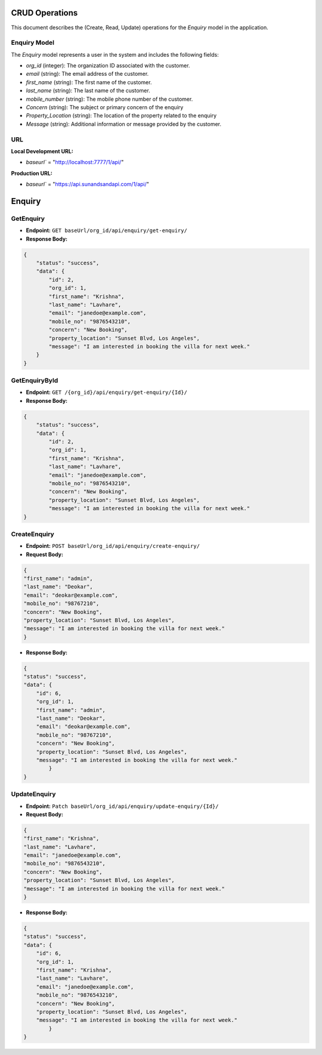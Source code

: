 CRUD Operations
========================

This document describes the (Create, Read, Update) operations for the `Enquiry` model in the application.

Enquiry Model
-------------


The `Enquiry` model represents a user in the system and includes the following fields:

- `org_id` (integer): The organization ID associated with the customer.
- `email` (string): The email address of the customer.
- `first_name` (string): The first name of the customer.
- `last_name` (string): The last name of the customer.
- `mobile_number` (string): The mobile phone number of the customer.
- `Concern` (string): The subject or primary concern of the enquiry
- `Property_Location` (string): The location of the property related to the enquiry
- `Message` (string): Additional information or message provided by the customer.

**URL**
-------
**Local Development URL:**

- `baseurl`` = "http://localhost:7777/1/api/"

**Production URL:**

- `baseurl`` = "https://api.sunandsandapi.com/1/api/"

Enquiry
=======

GetEnquiry 
----------

- **Endpoint:** ``GET baseUrl/org_id/api/enquiry/get-enquiry/``

- **Response Body:**

.. code-block:: json

    {
        "status": "success",
        "data": {
            "id": 2,
            "org_id": 1,
            "first_name": "Krishna",
            "last_name": "Lavhare",
            "email": "janedoe@example.com",
            "mobile_no": "9876543210",
            "concern": "New Booking",
            "property_location": "Sunset Blvd, Los Angeles",
            "message": "I am interested in booking the villa for next week."
        }
    }
GetEnquiryById
--------------

- **Endpoint:** ``GET /{org_id}/api/enquiry/get-enquiry/{Id}/``

- **Response Body:**

.. code-block:: json

    {
        "status": "success",
        "data": {
            "id": 2,
            "org_id": 1,
            "first_name": "Krishna",
            "last_name": "Lavhare",
            "email": "janedoe@example.com",
            "mobile_no": "9876543210",
            "concern": "New Booking",
            "property_location": "Sunset Blvd, Los Angeles",
            "message": "I am interested in booking the villa for next week."
    }


CreateEnquiry
-------------

- **Endpoint:** ``POST baseUrl/org_id/api/enquiry/create-enquiry/``

- **Request Body:**

.. code-block:: json

    {
    "first_name": "admin",
    "last_name": "Deokar",
    "email": "deokar@example.com",
    "mobile_no": "98767210",
    "concern": "New Booking",
    "property_location": "Sunset Blvd, Los Angeles",
    "message": "I am interested in booking the villa for next week."
    }


- **Response Body:**

.. code-block:: json

    {
    "status": "success",
    "data": {
        "id": 6,
        "org_id": 1,
        "first_name": "admin",
        "last_name": "Deokar",
        "email": "deokar@example.com",
        "mobile_no": "98767210",
        "concern": "New Booking",
        "property_location": "Sunset Blvd, Los Angeles",
        "message": "I am interested in booking the villa for next week."
            }
    }

UpdateEnquiry
-------------

- **Endpoint:** ``Patch baseUrl/org_id/api/enquiry/update-enquiry/{Id}/``
- **Request Body:**

.. code-block:: json

    {
    "first_name": "Krishna",
    "last_name": "Lavhare",
    "email": "janedoe@example.com",
    "mobile_no": "9876543210",
    "concern": "New Booking",
    "property_location": "Sunset Blvd, Los Angeles",
    "message": "I am interested in booking the villa for next week."
    }

- **Response Body:**

.. code-block:: json

    {
    "status": "success",
    "data": {
        "id": 6,
        "org_id": 1,
        "first_name": "Krishna",
        "last_name": "Lavhare",
        "email": "janedoe@example.com",
        "mobile_no": "9876543210",
        "concern": "New Booking",
        "property_location": "Sunset Blvd, Los Angeles",
        "message": "I am interested in booking the villa for next week."
            }
    }